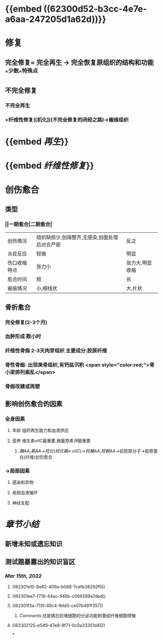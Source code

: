 * {{embed ((62300d52-b3cc-4e7e-a6aa-247205d1a62d))}}
* [[../assets/病理_损伤的修复_天天师兄22考研_1647237732829_0.png]]
* 修复
** 完全修复= 完全再生 → 完全恢复原组织的结构和功能 ^^少数^^特殊点
** 不完全修复
*** 不完全再生
*** +纤维性修复([机化])(不完全修复的闭经之路)→瘢痕组织
* {{embed [[再生]]}}
* {{embed [[纤维性修复]]}}
* 创伤愈合
** 类型
*** ||一期愈合|二期愈合|
|创伤情况|组织缺损少,创缘整齐,无感染,创面处理后对合严密|反之|
|炎症反应|轻微|明显|
|伤口收缩特点|张力小|张力大,明显收缩|
|愈合时间|短|长|
|瘢痕情况|小,细线状|大,片状|
** 骨折愈合
*** 完全修复(2-3个月)
*** 血肿形成 数小时
*** 纤维性骨痂 2-3天肉芽组织 主要成分:胶原纤维
*** 骨性骨痂: 出现类骨组织,有钙盐沉积  <span style="color:red;">骨小梁排列紊乱</span>
*** 骨痂改建或再塑
** 影响创伤愈合的因素
*** 全身因素
**** 年龄 组织再生能力和血液供应
**** 营养 维生素[[vitC]]最重要,微量原素[[锌]]最重要
***** [[脯AA]],[[赖AA]]→[[羟化]]([[羟化酶]]←[[vitC]])→[[羟脯AA]],[[羟赖AA]]→前胶原分子→胶原蛋白(纤维)创伤愈合
*** →局部因素
**** 感染和异物
**** 局部血液循环
**** 神经支配
* [[章节小结]] 
:PROPERTIES:
:END:
** 新增未知或遗忘知识
** 测试题暴露出的知识盲区
*** [[Mar 15th, 2022]]
**** ((62301e10-8e82-409a-b088-7cefb38292f0))
**** ((62301ee7-f718-44ac-949b-c069269a7ded))
**** ((62301f3a-713f-49c4-9dd3-ce07b491f357))
***** [[Comments]]:总是搞忘巨嗜细胞的分泌功能刺激成纤维细胞增殖
:PROPERTIES:
:id: 62302042-cbc7-43e9-a1b0-96f6291bbc01
:END:
**** ((62302125-e549-47e8-8f71-0c0a33351d45))
*